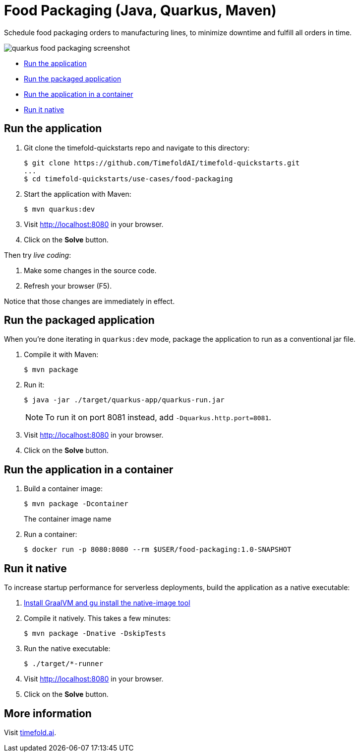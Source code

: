 = Food Packaging (Java, Quarkus, Maven)

Schedule food packaging orders to manufacturing lines, to minimize downtime and fulfill all orders in time.

image::./quarkus-food-packaging-screenshot.png[]

* <<run,Run the application>>
* <<package,Run the packaged application>>
* <<container,Run the application in a container>>
* <<native,Run it native>>

[[run]]
== Run the application

. Git clone the timefold-quickstarts repo and navigate to this directory:
+
[source, shell]
----
$ git clone https://github.com/TimefoldAI/timefold-quickstarts.git
...
$ cd timefold-quickstarts/use-cases/food-packaging
----

. Start the application with Maven:
+
[source, shell]
----
$ mvn quarkus:dev
----

. Visit http://localhost:8080 in your browser.

. Click on the *Solve* button.

Then try _live coding_:

. Make some changes in the source code.
. Refresh your browser (F5).

Notice that those changes are immediately in effect.


[[package]]
== Run the packaged application

When you're done iterating in `quarkus:dev` mode,
package the application to run as a conventional jar file.

. Compile it with Maven:
+
[source, shell]
----
$ mvn package
----

. Run it:
+
[source, shell]
----
$ java -jar ./target/quarkus-app/quarkus-run.jar
----
+
[NOTE]
====
To run it on port 8081 instead, add `-Dquarkus.http.port=8081`.
====

. Visit http://localhost:8080 in your browser.

. Click on the *Solve* button.

[[container]]
== Run the application in a container

. Build a container image:
+
[source, shell]
----
$ mvn package -Dcontainer
----
The container image name
. Run a container:
+
[source, shell]
----
$ docker run -p 8080:8080 --rm $USER/food-packaging:1.0-SNAPSHOT
----

[[native]]
== Run it native

To increase startup performance for serverless deployments,
build the application as a native executable:

. https://quarkus.io/guides/building-native-image#configuring-graalvm[Install GraalVM and gu install the native-image tool]

. Compile it natively. This takes a few minutes:
+
[source, shell]
----
$ mvn package -Dnative -DskipTests
----

. Run the native executable:
+
[source, shell]
----
$ ./target/*-runner
----

. Visit http://localhost:8080 in your browser.

. Click on the *Solve* button.

== More information

Visit https://timefold.ai[timefold.ai].
